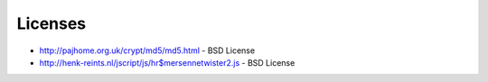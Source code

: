 
##########
Licenses
##########

- http://pajhome.org.uk/crypt/md5/md5.html
  - BSD License
- http://henk-reints.nl/jscript/js/hr$mersennetwister2.js
  - BSD License
